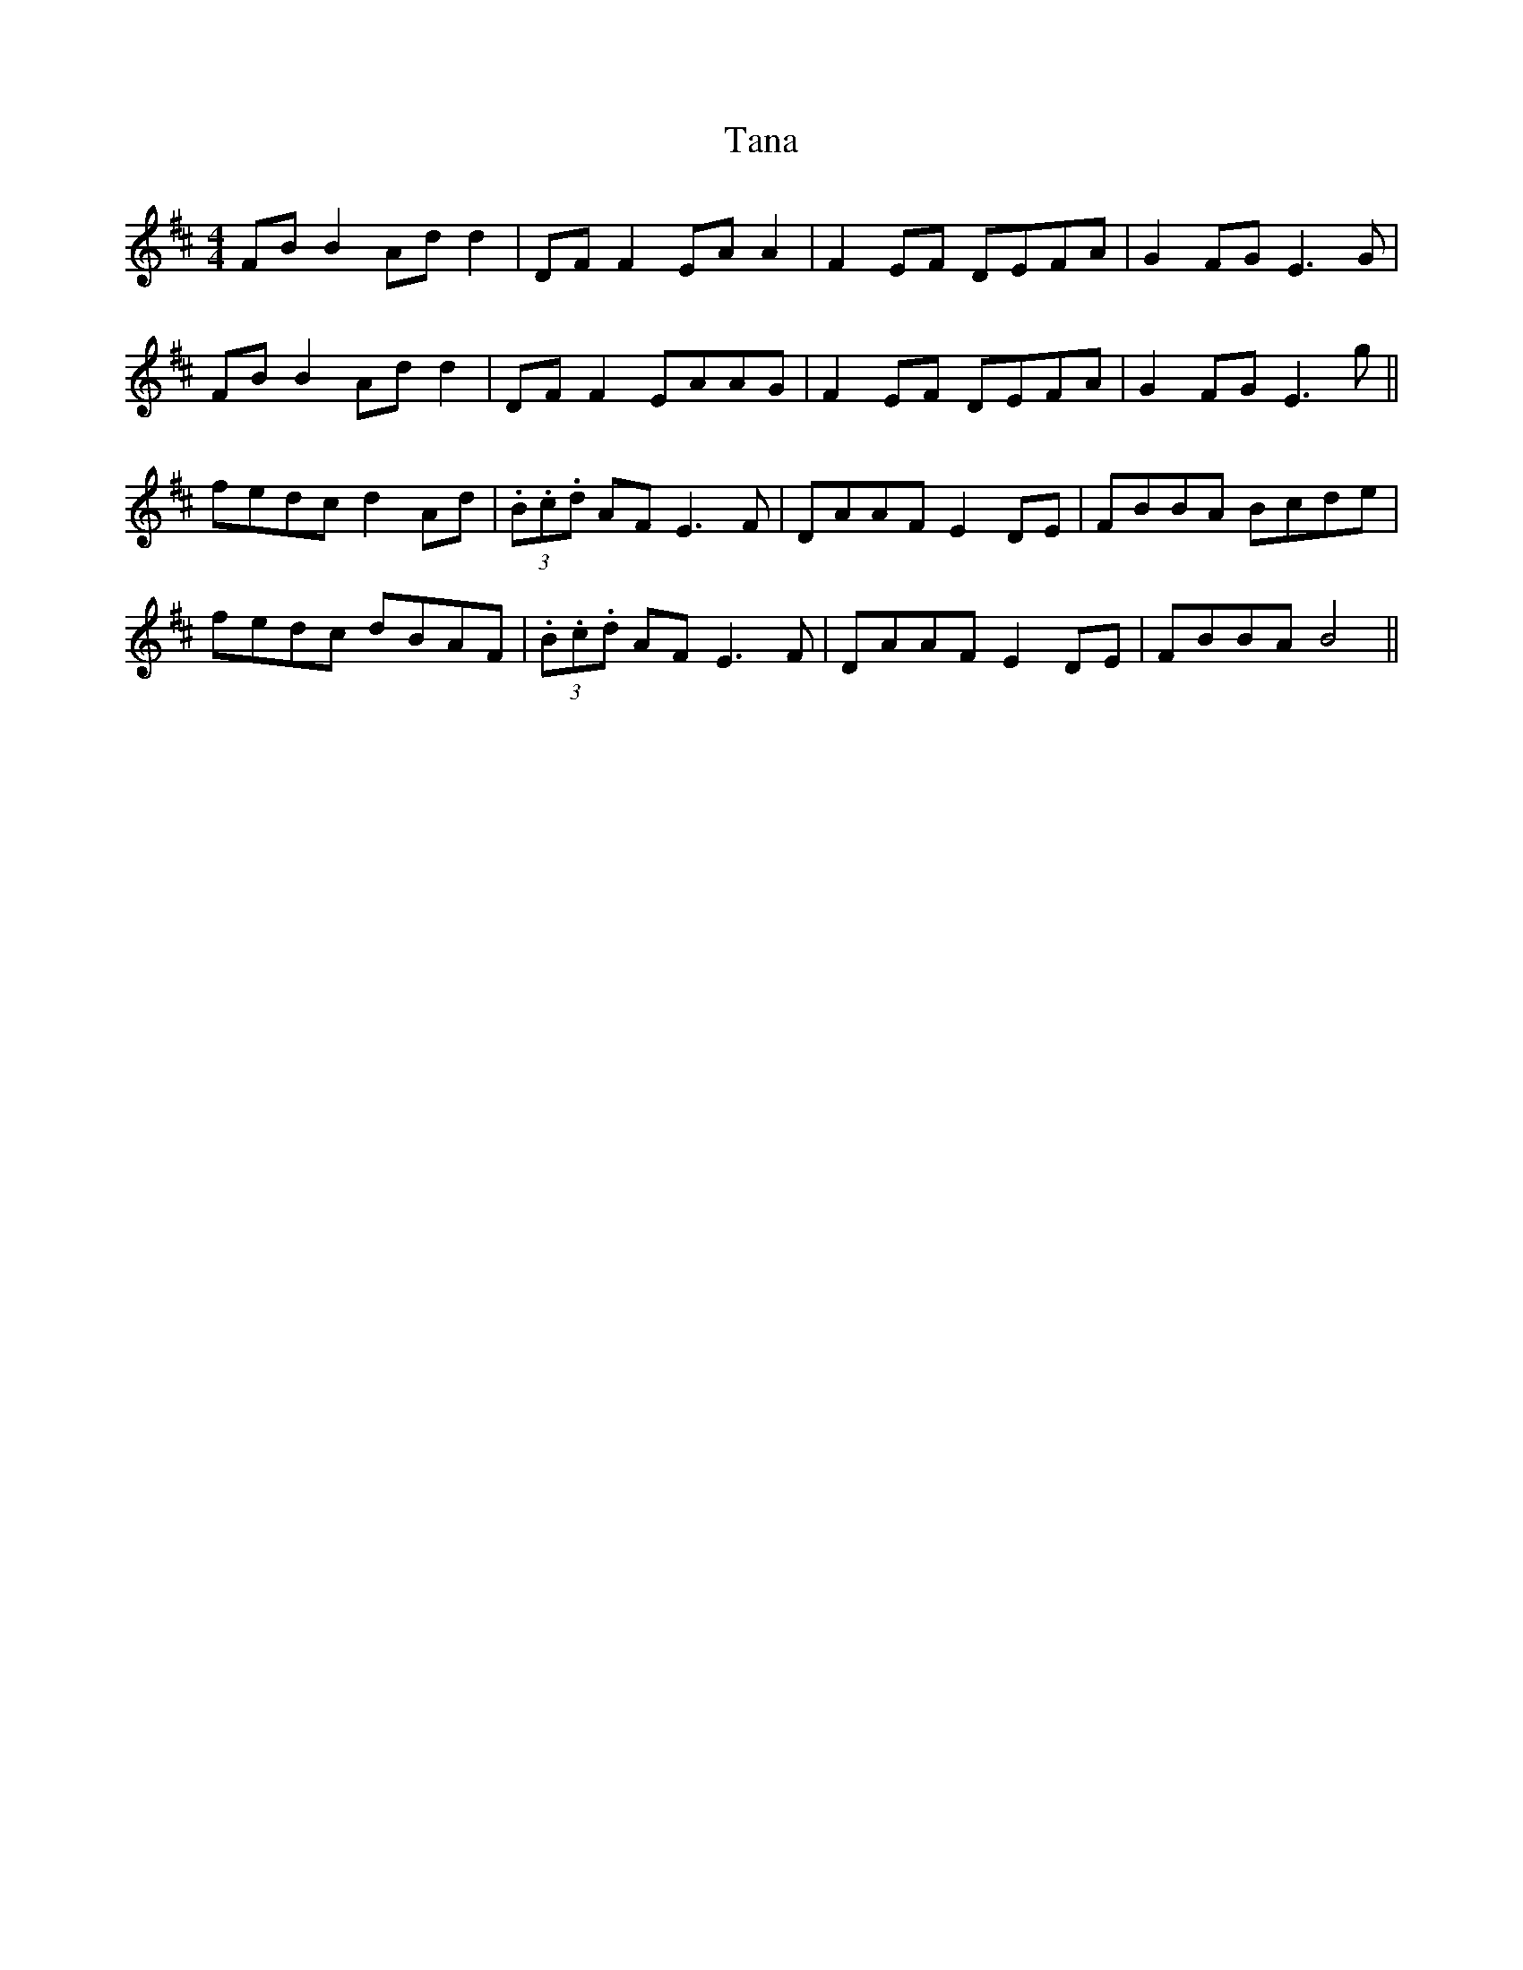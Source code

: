 X: 39371
T: Tana
R: reel
M: 4/4
K: Bminor
FB B2 Ad d2|DF F2 EA A2|F2 EF DEFA|G2 FG E3G|
FB B2 Ad d2|DF F2 EAAG|F2 EF DEFA|G2 FG E3g||
fedc d2 Ad|(3.B.c.d AF E3 F|DAAF E2 DE|FBBA Bcde|
fedc dBAF|(3.B.c.d AF E3 F|DAAF E2 DE|FBBA B4||

